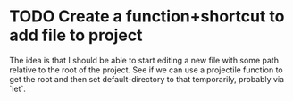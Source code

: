 * TODO Create a function+shortcut to add file to project
The idea is that I should be able to start editing a new file with some
path relative to the root of the project. See if we can use a projectile
function to get the root and then set default-directory to that temporarily,
probably via `let`.
